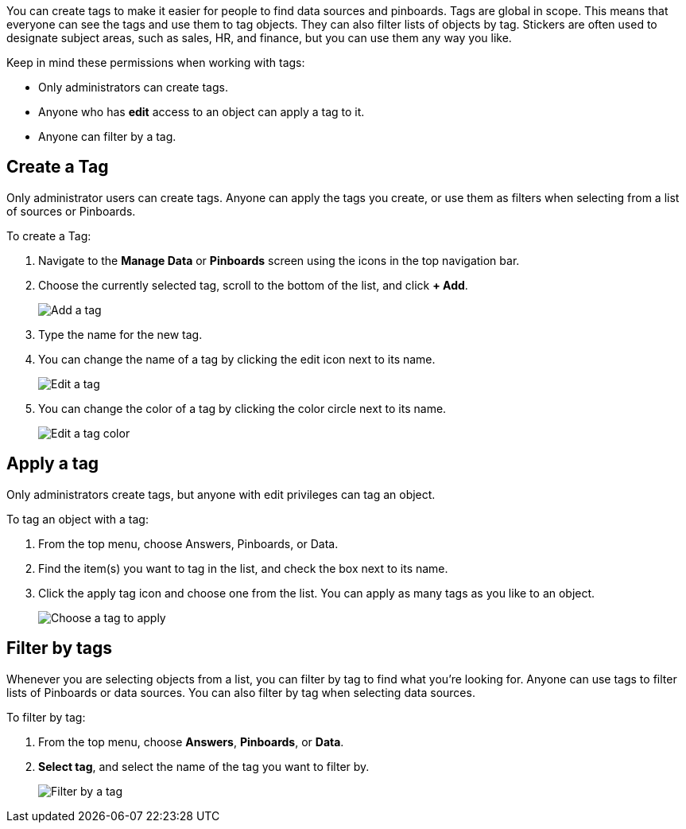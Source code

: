 
You can create tags to make it easier for people to find data sources and pinboards. Tags are global in scope. This means that everyone can see the tags and use them to tag objects. They can also filter lists of objects by tag. Stickers are often used to designate subject areas, such as sales, HR, and finance, but you can use them any way you like.

Keep in mind these permissions when working with tags:

- Only administrators can create tags.
- Anyone who has *edit* access to an object can apply a tag to it.
- Anyone can filter by a tag.

[#create-tag]
== Create a Tag

Only administrator users can create tags. Anyone can apply the tags you create, or use them as filters when selecting from a list of sources or Pinboards.

To create a Tag:

. Navigate to the **Manage Data** or **Pinboards** screen using the icons in the top navigation bar.
. Choose the currently selected tag, scroll to the bottom of the list, and click **+ Add**.
+
image::tags-add.png[Add a tag]
. Type the name for the new tag.
. You can change the name of a tag by clicking the edit icon next to its name.
+
image::tags-edit.png[Edit a tag]
. You can change the color of a tag by clicking the color circle next to its name.
+
image::tags-edit-color.png[Edit a tag color]

[#apply-tag]
== Apply a tag

Only administrators create tags, but anyone with edit privileges can tag an object.

To tag an object with a tag:

. From the top menu, choose Answers, Pinboards, or Data.
. Find the item(s) you want to tag in the list, and check the box next to its name.
. Click the apply tag icon and choose one from the list. You can apply as many tags as you like to an object.
+
image::tags-apply.png[Choose a tag to apply]

[#filter-tags]
== Filter by tags

Whenever you are selecting objects from a list, you can filter by tag to find what you’re looking for. Anyone can use tags to filter lists of Pinboards or data sources. You can also filter by tag when selecting data sources.

To filter by tag:

. From the top menu, choose **Answers**, **Pinboards**, or **Data**.
. **Select tag**, and select the name of the tag you want to filter by.
+
image::tags-filter.png[Filter by a tag]
